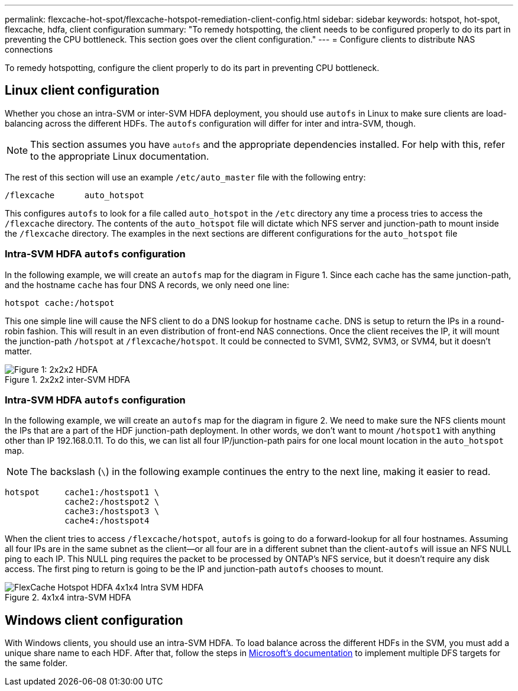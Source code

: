 ---
permalink: flexcache-hot-spot/flexcache-hotspot-remediation-client-config.html
sidebar: sidebar
keywords: hotspot, hot-spot, flexcache, hdfa, client configuration
summary: "To remedy hotspotting, the client needs to be configured properly to do its part in preventing the CPU bottleneck. This section goes over the client configuration."
---
= Configure clients to distribute NAS connections

:icons: font
:imagesdir: ./media/

[.lead]
To remedy hotspotting, configure the client properly to do its part in preventing CPU bottleneck.

== Linux client configuration
Whether you chose an intra-SVM or inter-SVM HDFA deployment, you should use `autofs` in Linux to make sure clients are load-balancing across the different HDFs. The `autofs` configuration will differ for inter and intra-SVM, though.

NOTE: This section assumes you have `autofs` and the appropriate dependencies installed. For help with this, refer to the appropriate Linux documentation.

The rest of this section will use an example `/etc/auto_master` file with the following entry:

[source,shell]
----
/flexcache	auto_hotspot
----

This configures `autofs` to look for a file called `auto_hotspot` in the `/etc` directory any time a process tries to access the `/flexcache` directory. The contents of the `auto_hotspot` file will dictate which NFS server and junction-path to mount inside the `/flexcache` directory. The examples in the next sections are different configurations for the `auto_hotspot` file

=== Intra-SVM HDFA `autofs` configuration
In the following example, we will create an `autofs` map for the diagram in Figure 1. Since each cache has the same junction-path, and the hostname `cache` has four DNS A records, we only need one line:

[source,shell]
----
hotspot cache:/hotspot
----

This one simple line will cause the NFS client to do a DNS lookup for hostname `cache`. DNS is setup to return the IPs in a round-robin fashion. This will result in an even distribution of front-end NAS connections. Once the client receives the IP, it will mount the junction-path `/hotspot` at `/flexcache/hotspot`. It could be connected to SVM1, SVM2, SVM3, or SVM4, but it doesn't matter.

.2x2x2 inter-SVM HDFA
image::FlexCache-Hotspot-HDFA-2x2x2-Inter-SVM-HDFA.svg[Figure 1: 2x2x2 HDFA]

=== Intra-SVM HDFA `autofs` configuration
In the following example, we will create an `autofs` map for the diagram in figure 2. We need to make sure the NFS clients mount the IPs that are a part of the HDF junction-path deployment. In other words, we don't want to mount `/hotspot1` with anything other than IP 192.168.0.11. To do this, we can list all four IP/junction-path pairs for one local mount location in the `auto_hotspot` map.

NOTE: The backslash (`\`) in the following example continues the entry to the next line, making it easier to read.

[source,shell]
----
hotspot     cache1:/hostspot1 \
            cache2:/hostspot2 \
            cache3:/hostspot3 \
            cache4:/hostspot4
----

When the client tries to access `/flexcache/hotspot`, `autofs` is going to do a forward-lookup for all four hostnames. Assuming all four IPs are in the same subnet as the client—or all four are in a different subnet than the client-`autofs` will issue an NFS NULL ping to each IP. This NULL ping requires the packet to be processed by ONTAP's NFS service, but it doesn't require any disk access. The first ping to return is going to be the IP and junction-path `autofs` chooses to mount.

.4x1x4 intra-SVM HDFA
image::FlexCache-Hotspot-HDFA-4x1x4-Intra-SVM-HDFA.svg[]

== Windows client configuration
With Windows clients, you should use an intra-SVM HDFA. To load balance across the different HDFs in the SVM, you must add a unique share name to each HDF. After that, follow the steps in link:https://learn.microsoft.com/en-us/windows-server/storage/dfs-namespaces/create-a-dfs-namespace[Microsoft's documentation] to implement multiple DFS targets for the same folder.